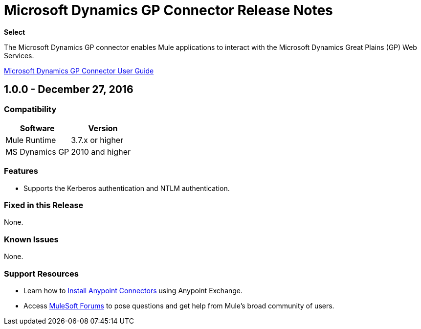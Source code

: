 = Microsoft Dynamics GP Connector Release Notes
:keywords: release notes, dynamics-gp, connector

*Select*

The Microsoft Dynamics GP connector enables Mule applications to interact with the Microsoft Dynamics Great Plains (GP) Web Services.

link:/mule-user-guide/v/3.8/microsoft-dynamics-gp-connector[Microsoft Dynamics GP Connector User Guide]

== 1.0.0 - December 27, 2016

=== Compatibility

[%header,cols="50,50"]
|===
|Software |Version
|Mule Runtime |3.7.x or higher
|MS Dynamics GP | 2010 and higher
|===

=== Features
* Supports the Kerberos authentication and NTLM authentication.

=== Fixed in this Release

None.

=== Known Issues

None.

=== Support Resources

* Learn how to link:/mule-user-guide/v/3.8/installing-connectors[Install Anypoint Connectors] using Anypoint Exchange.
* Access link:http://forums.mulesoft.com[MuleSoft Forums] to pose questions and get help from Mule’s broad community of users.
